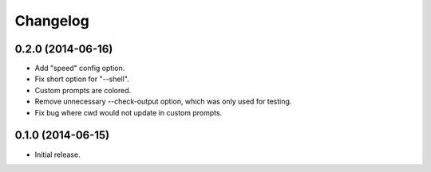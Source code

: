 *********
Changelog
*********

0.2.0 (2014-06-16)
------------------

- Add "speed" config option.
- Fix short option for "--shell".
- Custom prompts are colored.
- Remove unnecessary --check-output option, which was only used for testing.
- Fix bug where cwd would not update in custom prompts.

0.1.0 (2014-06-15)
------------------

- Initial release.
